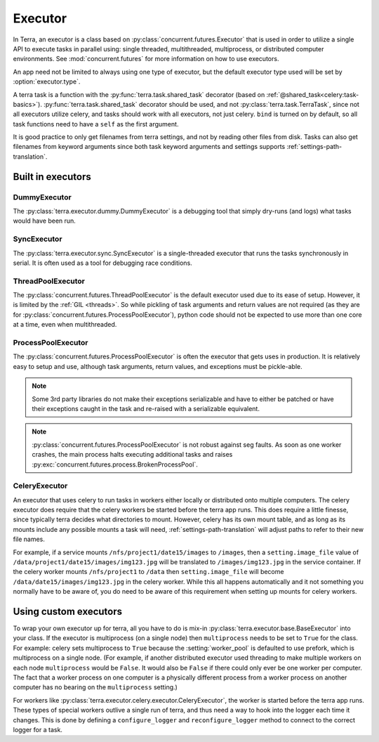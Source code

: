 
.. _executor:

========
Executor
========

In Terra, an executor is a class based on :py:class:`concurrent.futures.Executor` that is used in order to utilize a single API to execute tasks in parallel using: single threaded, multithreaded, multiprocess, or distributed computer environments. See :mod:`concurrent.futures` for more information on how to use executors.

An app need not be limited to always using one type of executor, but the default executor type used will be set by :option:`executor.type`.

A terra task is a function with the :py:func:`terra.task.shared_task` decorator (based on :ref:`@shared_task<celery:task-basics>`). :py:func:`terra.task.shared_task` decorator should be used, and not :py:class:`terra.task.TerraTask`, since not all executors utilize celery, and tasks should work with all executors, not just celery. ``bind`` is turned on by default, so all task functions need to have a ``self`` as the first argument.

It is good practice to only get filenames from terra settings, and not by reading other files from disk. Tasks can also get filenames from keyword arguments since both task keyword arguments and settings supports :ref:`settings-path-translation`.

Built in executors
------------------

DummyExecutor
^^^^^^^^^^^^^

The :py:class:`terra.executor.dummy.DummyExecutor` is a debugging tool that simply dry-runs (and logs) what tasks would have been run.

SyncExecutor
^^^^^^^^^^^^

The :py:class:`terra.executor.sync.SyncExecutor` is a single-threaded executor that runs the tasks synchronously in serial. It is often used as a tool for debugging race conditions.

ThreadPoolExecutor
^^^^^^^^^^^^^^^^^^

The :py:class:`concurrent.futures.ThreadPoolExecutor` is the default executor used due to its ease of setup. However, it is limited by the :ref:`GIL <threads>`. So while pickling of task arguments and return values are not required (as they are for :py:class:`concurrent.futures.ProcessPoolExecutor`), python code should not be expected to use more than one core at a time, even when multithreaded.

ProcessPoolExecutor
^^^^^^^^^^^^^^^^^^^

The :py:class:`concurrent.futures.ProcessPoolExecutor` is often the executor that gets uses in production. It is relatively easy to setup and use, although task arguments, return values, and exceptions must be pickle-able.

.. note::

   Some 3rd party libraries do not make their exceptions serializable and have to either be patched or have their exceptions caught in the task and re-raised with a serializable equivalent.

.. note::

   :py:class:`concurrent.futures.ProcessPoolExecutor` is not robust against seg faults. As soon as one worker crashes, the main process halts executing additional tasks and raises :py:exc:`concurrent.futures.process.BrokenProcessPool`.

CeleryExecutor
^^^^^^^^^^^^^^

An executor that uses celery to run tasks in workers either locally or distributed onto multiple computers. The celery executor does require that the celery workers be started before the terra app runs. This does require a little finesse, since typically terra decides what directories to mount. However, celery has its own mount table, and as long as its mounts include any possible mounts a task will need, :ref:`settings-path-translation` will adjust paths to refer to their new file names.

For example, if a service mounts ``/nfs/project1/date15/images`` to ``/images``, then a ``setting.image_file`` value of ``/data/project1/date15/images/img123.jpg`` will be translated to ``/images/img123.jpg`` in the service container. If the celery worker mounts ``/nfs/project1`` to ``/data`` then ``setting.image_file`` will become ``/data/date15/images/img123.jpg`` in the celery worker. While this all happens automatically and it not something you normally have to be aware of, you do need to be aware of this requirement when setting up mounts for celery workers.

.. _custom-executor:

Using custom executors
----------------------

To wrap your own executor up for terra, all you have to do is mix-in :py:class:`terra.executor.base.BaseExecutor` into your class. If the executor is multiprocess (on a single node) then ``multiprocess`` needs to be set to ``True`` for the class. For example: celery sets multiprocess to ``True`` because the :setting:`worker_pool` is defaulted to use prefork, which is multiprocess on a single node. (For example, if another distributed executor used threading to make multiple workers on each node ``multiprocess`` would be ``False``. It would also be ``False`` if there could only ever be one worker per computer. The fact that a worker process on one computer is a physically different process from a worker process on another computer has no bearing on the ``multiprocess`` setting.)

For workers like :py:class:`terra.executor.celery.executor.CeleryExecutor`, the worker is started before the terra app runs. These types of special workers outlive a single run of terra, and thus need a way to hook into the logger each time it changes. This is done by defining a ``configure_logger`` and ``reconfigure_logger`` method to connect to the correct logger for a task.
